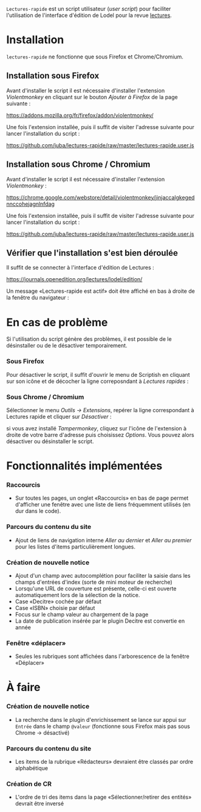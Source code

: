 =Lectures-rapide= est un script utilisateur (/user script/) pour faciliter
l'utilisation de l'interface d'édition de Lodel pour la revue [[http://lectures.revues.org][lectures]].

* Installation

  =lectures-rapide= ne fonctionne que sous Firefox et Chrome/Chromium.

** Installation sous Firefox

   Avant d'installer le script il est nécessaire d'installer l'extension
   /Violentmonkey/ en cliquant sur le bouton /Ajouter à Firefox/ de la page
   suivante :

   [[https://addons.mozilla.org/fr/firefox/addon/violentmonkey/]]

   Une fois l'extension installée, puis il suffit
   de visiter l'adresse suivante pour lancer l'installation du script :

   [[https://github.com/juba/lectures-rapide/raw/master/lectures-rapide.user.js]]

** Installation sous Chrome / Chromium

   Avant d'installer le script il est nécessaire d'installer l'extension
   /Violentmonkey/ :

   [[https://chrome.google.com/webstore/detail/violentmonkey/jinjaccalgkegednnccohejagnlnfdag]]

   Une fois l'extension installée, puis il suffit
   de visiter l'adresse suivante pour lancer l'installation du script :

   [[https://github.com/juba/lectures-rapide/raw/master/lectures-rapide.user.js]]

** Vérifier que l'installation s'est bien déroulée

   Il suffit de se connecter à l'interface d'édition de Lectures :

   [[https://journals.openedition.org/lectures/lodel/edition/]]

   Un message «Lectures-rapide est actif» doit être affiché en bas à droite de
   la fenêtre du navigateur :

   [[https://github.com/juba/lectures-rapide/raw/master/img/lectures-rapide-info.png]]

* En cas de problème

   Si l'utilisation du script génère des problèmes, il est possible de le
   désinstaller ou de le désactiver temporairement.

*** Sous Firefox

    Pour désactiver le script, il suffit d'ouvrir le menu de Scriptish en
    cliquant sur son icône et de décocher la ligne correposndant à /Lectures
    rapides/ :

    [[https://github.com/juba/lectures-rapide/raw/master/img/desactivation_firefox.png]]

*** Sous Chrome / Chromium

    Sélectionner le menu /Outils → Extensions/, repérer la ligne correspondant
    à Lectures rapide et cliquer sur /Désactiver/ :

    [[https://github.com/juba/lectures-rapide/raw/master/img/desactivation_chrome.png]]
    
    si vous avez installé /Tampermonkey/, cliquez sur l'icône de l'extension
    à droite de votre barre d'adresse puis choisissez /Options/. Vous pouvez
    alors désactiver ou désinstaller le script.
    

* Fonctionnalités implémentées

*** Raccourcis
    - Sur toutes les pages, un onglet «Raccourcis» en bas de page permet
      d'afficher une fenêtre avec une liste de liens fréquemment utilisés (en
      dur dans le code).
*** Parcours du contenu du site
    - Ajout de liens de navigation interne /Aller au dernier/ et /Aller au
      premier/ pour les listes d'items particulièrement longues.
*** Création de nouvelle notice
    - Ajout d'un champ avec autocomplétion pour faciliter la saisie dans les
      champs d'entrées d'index (sorte de mini moteur de recherche)
    - Lorsqu'une URL de couverture est présente, celle-ci est ouverte
      automatiquement lors de la sélection de la notice.
    - Case «Decitre» cochée par défaut
    - Case «ISBN» choisie par défaut
    - Focus sur le champ valeur au chargement de la page
    - La date de publication insérée par le plugin Decitre est convertie en année

*** Fenêtre «déplacer»

- Seules les rubriques sont affichées dans l'arborescence de la fenêtre «Déplacer»


* À faire

*** Création de nouvelle notice
    - La recherche dans le plugin d'enrichissement se lance sur appui sur
      =Entrée= dans le champ =@valeur= (fonctionne sous Firefox mais pas sous
      Chrome → désactivé)

*** Parcours du contenu du site
   - Les items de la rubrique «Rédacteurs» devraient être classés par ordre alphabétique

*** Création de CR
    - L'ordre de tri des items dans la page «Sélectionner/retirer
      des entités» devrait être inversé
